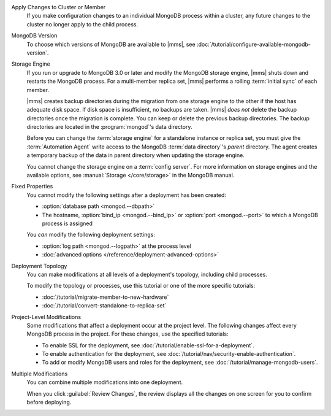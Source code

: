 Apply Changes to Cluster or Member
  If you make configuration changes to an individual MongoDB
  process within a cluster, any future changes to the cluster no longer apply to the child process.

  .. example::

     If you turn off journaling for a replica set member and
     then later change the journal commit interval for the
     replica set, the change does not apply to the member.

MongoDB Version
  To choose which versions of MongoDB are available to |mms|, see
  :doc:`/tutorial/configure-available-mongodb-version`.

  .. include:: /includes/considerations-change-mongodb-version.rst

Storage Engine
  If you run or upgrade to MongoDB 3.0 or later and modify the MongoDB
  storage engine, |mms| shuts down and restarts the MongoDB process. For 
  a multi-member replica set, |mms| performs a rolling 
  :term:`initial sync` of each member.

  |mms| creates backup directories during the migration from one storage
  engine to the other if the host has adequate disk space. If disk space
  is insufficient, no backups are taken. |mms| *does not* delete the
  backup directories once the migration is complete. You can keep or
  delete the previous backup directories. The backup directories are
  located in  the :program:`mongod`'s data directory.

  .. example::

     If the data directory was ``/data/process``, the backup would be
     ``/data/process.bak.UNIQUENAME``. The ``UNIQUENAME`` is a random
     string that |mms| generates.

  Before you can change the :term:`storage engine` for a standalone
  instance or replica set, you must give the :term:`Automation Agent`
  write access to the MongoDB :term:`data directory`'s *parent* directory.
  The agent creates a temporary backup of the data in parent directory
  when  updating the storage engine.

  You cannot change the storage engine on a :term:`config server`. For
  more information on storage engines and the available options, see
  :manual:`Storage </core/storage>` in the MongoDB manual.

Fixed Properties
  You cannot modify the following settings after a deployment has been 
  created:

  - :option:`database path <mongod.--dbpath>`
  - The hostname, :option:`bind_ip <mongod.--bind_ip>` or 
    :option:`port <mongod.--port>` to which a MongoDB process is 
    assigned

  You *can* modify the following deployment settings:

  - :option:`log path <mongod.--logpath>` at the process level
  - :doc:`advanced options </reference/deployment-advanced-options>`

Deployment Topology
  You can make modifications at all levels of a deployment's topology,
  including child processes. 

  To modify the topology or processes, use this tutorial or one of the
  more specific tutorials:

  - :doc:`/tutorial/migrate-member-to-new-hardware`
  - :doc:`/tutorial/convert-standalone-to-replica-set`

Project-Level Modifications
  Some modifications that affect a deployment occur at the project level.
  The following changes affect every MongoDB process in the project. For
  these changes, use the specified tutorials:

  - To enable SSL for the deployment, see
    :doc:`/tutorial/enable-ssl-for-a-deployment`.

  - To enable authentication for the deployment, see
    :doc:`/tutorial/nav/security-enable-authentication`.

  - To add or modify MongoDB users and roles for the deployment, see
    :doc:`/tutorial/manage-mongodb-users`.

Multiple Modifications
  You can combine multiple modifications into one deployment. 

  .. example::
     You could make all the following modifications before clicking the
     :guilabel:`Review Changes` button:

     - Add the latest stable version of MongoDB to the 
       :ref:`version-manager`.

     - Enable SSL for the deployment's MongoDB processes.

     - Add a new sharded cluster running the latest stable version of 
       MongoDB from above.

  When you click :guilabel:`Review Changes`, the review displays all the
  changes on one screen for you to confirm before deploying.